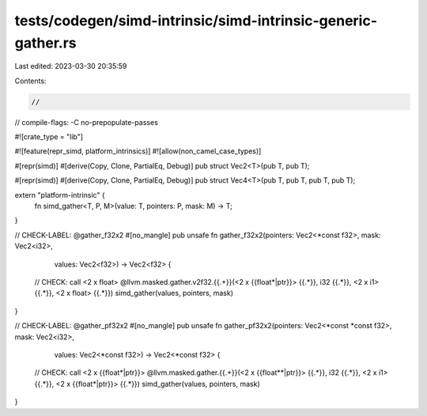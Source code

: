 tests/codegen/simd-intrinsic/simd-intrinsic-generic-gather.rs
=============================================================

Last edited: 2023-03-30 20:35:59

Contents:

.. code-block:: rs

    //

// compile-flags: -C no-prepopulate-passes

#![crate_type = "lib"]

#![feature(repr_simd, platform_intrinsics)]
#![allow(non_camel_case_types)]

#[repr(simd)]
#[derive(Copy, Clone, PartialEq, Debug)]
pub struct Vec2<T>(pub T, pub T);

#[repr(simd)]
#[derive(Copy, Clone, PartialEq, Debug)]
pub struct Vec4<T>(pub T, pub T, pub T, pub T);

extern "platform-intrinsic" {
    fn simd_gather<T, P, M>(value: T, pointers: P, mask: M) -> T;
}

// CHECK-LABEL: @gather_f32x2
#[no_mangle]
pub unsafe fn gather_f32x2(pointers: Vec2<*const f32>, mask: Vec2<i32>,
                           values: Vec2<f32>) -> Vec2<f32> {
    // CHECK: call <2 x float> @llvm.masked.gather.v2f32.{{.+}}(<2 x {{float\*|ptr}}> {{.*}}, i32 {{.*}}, <2 x i1> {{.*}}, <2 x float> {{.*}})
    simd_gather(values, pointers, mask)
}

// CHECK-LABEL: @gather_pf32x2
#[no_mangle]
pub unsafe fn gather_pf32x2(pointers: Vec2<*const *const f32>, mask: Vec2<i32>,
                           values: Vec2<*const f32>) -> Vec2<*const f32> {
    // CHECK: call <2 x {{float\*|ptr}}> @llvm.masked.gather.{{.+}}(<2 x {{float\*\*|ptr}}> {{.*}}, i32 {{.*}}, <2 x i1> {{.*}}, <2 x {{float\*|ptr}}> {{.*}})
    simd_gather(values, pointers, mask)
}


